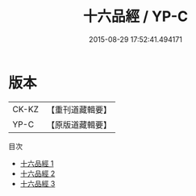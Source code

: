 #+TITLE: 十六品經 / YP-C

#+DATE: 2015-08-29 17:52:41.494171
* 版本
 |     CK-KZ|【重刊道藏輯要】|
 |      YP-C|【原版道藏輯要】|
目次
 - [[file:KR5i0044_001.txt][十六品經 1]]
 - [[file:KR5i0044_002.txt][十六品經 2]]
 - [[file:KR5i0044_003.txt][十六品經 3]]
